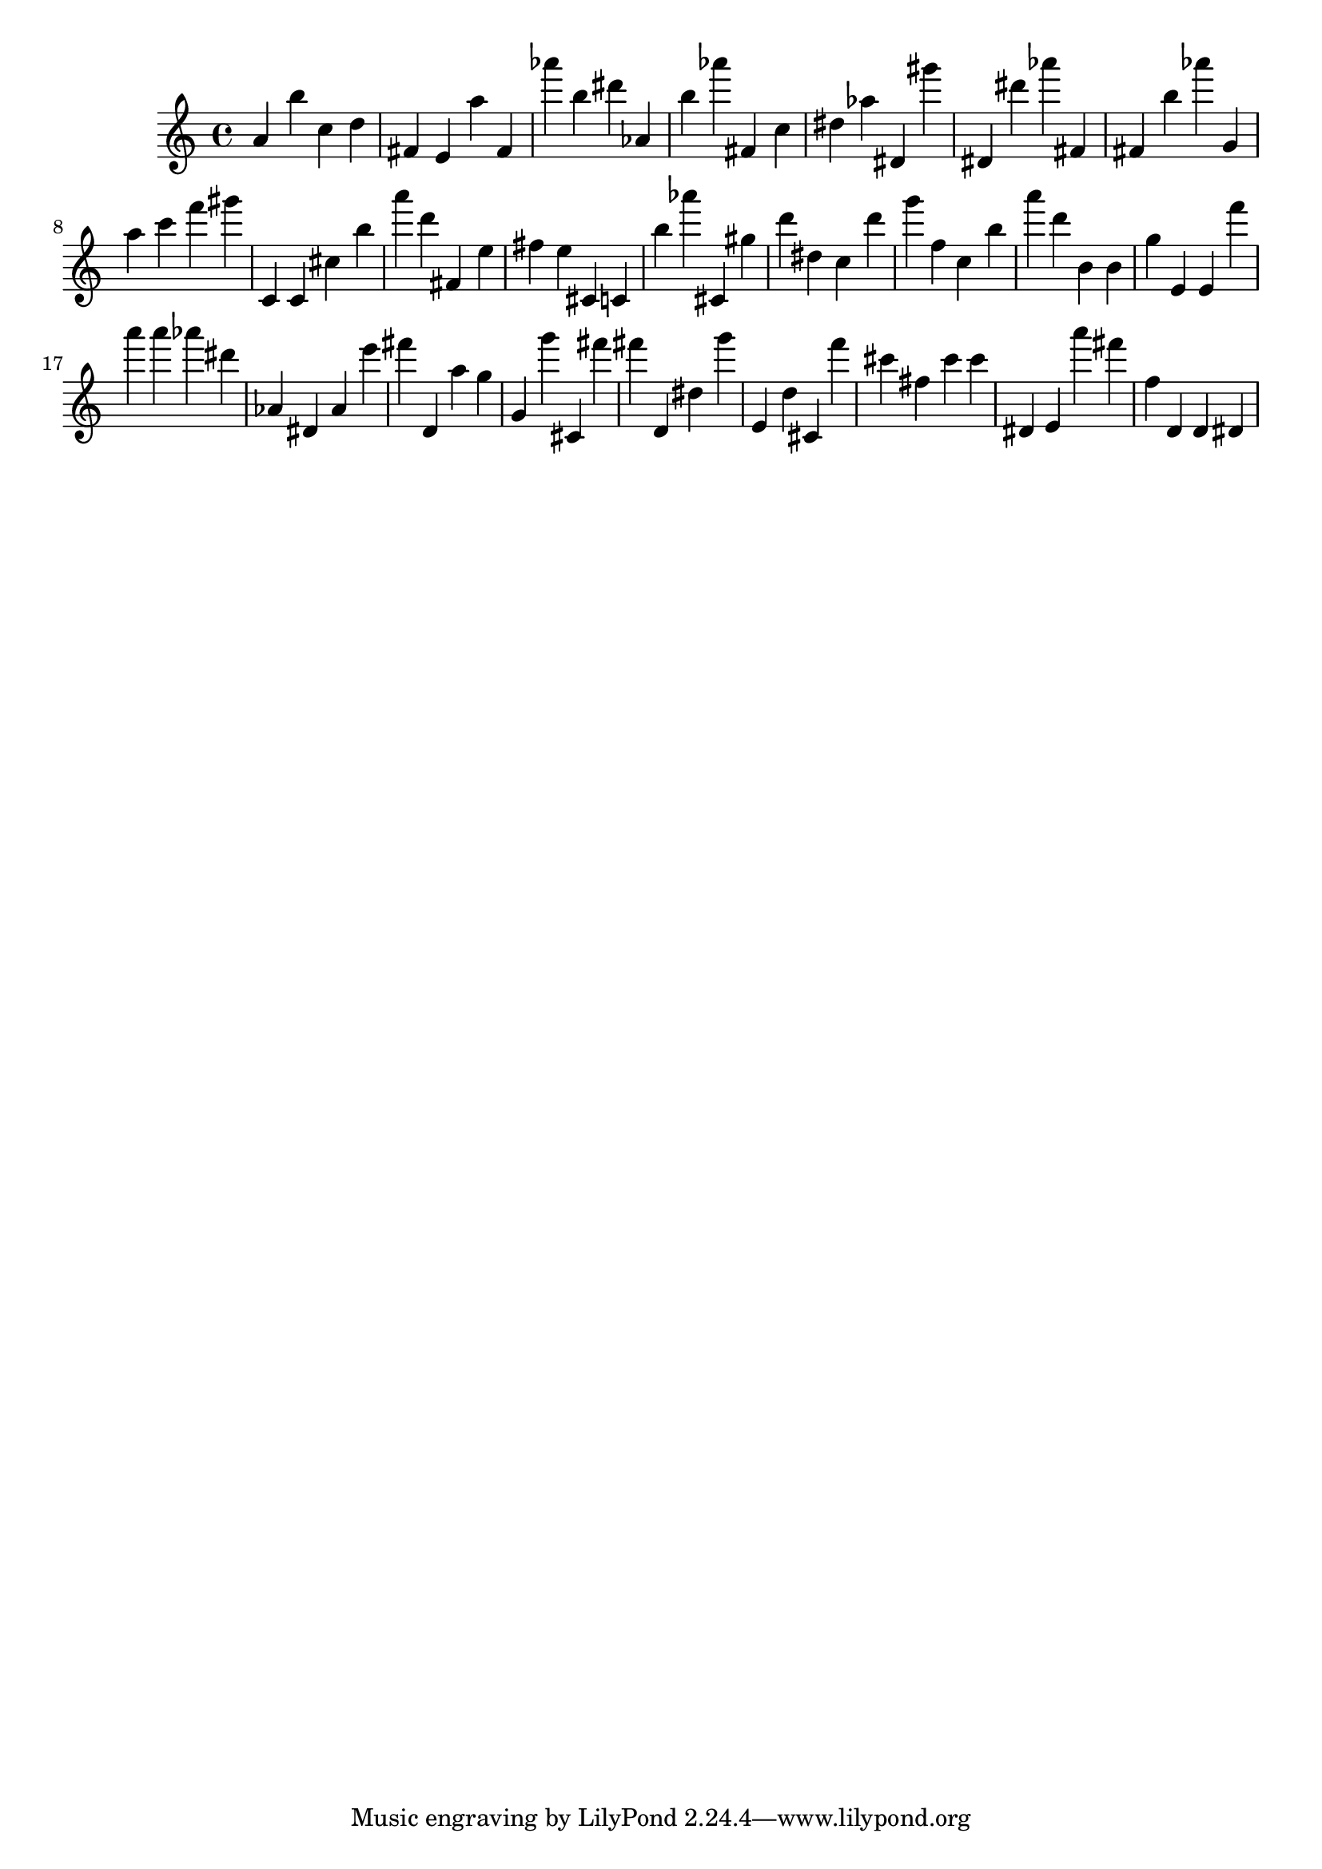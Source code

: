 \version "2.18.2"

\score {

{

\clef treble
a' b'' c'' d'' fis' e' a'' fis' as''' b'' dis''' as' b'' as''' fis' c'' dis'' as'' dis' gis''' dis' dis''' as''' fis' fis' b'' as''' g' a'' c''' f''' gis''' c' c' cis'' b'' a''' d''' fis' e'' fis'' e'' cis' c' b'' as''' cis' gis'' d''' dis'' c'' d''' g''' f'' c'' b'' a''' d''' b' b' g'' e' e' f''' a''' a''' as''' dis''' as' dis' as' e''' fis''' d' a'' g'' g' g''' cis' fis''' fis''' d' dis'' g''' e' d'' cis' f''' cis''' fis'' cis''' cis''' dis' e' a''' fis''' f'' d' d' dis' 
}

 \midi { }
 \layout { }
}